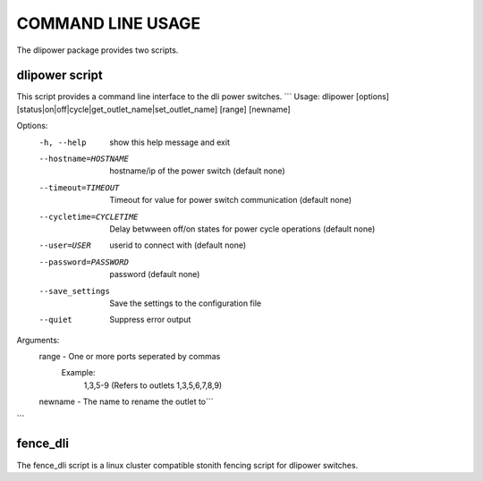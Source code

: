 COMMAND LINE USAGE
==================
The dlipower package provides two scripts.

dlipower script
---------------
This script provides a command line interface to the dli power switches.
```
Usage: dlipower [options] [status|on|off|cycle|get_outlet_name|set_outlet_name] [range] [newname]

Options:
  -h, --help            show this help message and exit
  --hostname=HOSTNAME   hostname/ip of the power switch (default none)
  --timeout=TIMEOUT     Timeout for value for power switch communication
                        (default none)
  --cycletime=CYCLETIME
                        Delay betwween off/on states for power cycle
                        operations (default none)
  --user=USER           userid to connect with (default none)
  --password=PASSWORD   password (default none)
  --save_settings       Save the settings to the configuration file
  --quiet               Suppress error output

Arguments:
  range - One or more ports seperated by commas
    Example:
      1,3,5-9 (Refers to outlets 1,3,5,6,7,8,9)
  newname - The name to rename the outlet to```
```

fence_dli
---------
The fence_dli script is a linux cluster compatible stonith fencing script for
dlipower switches.
